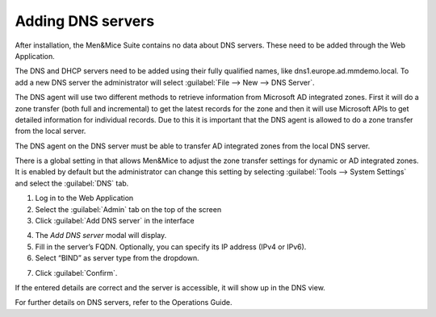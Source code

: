 .. _adding-dns:

Adding DNS servers
******************

After installation, the Men&Mice Suite contains no data about DNS servers. These need to be added through the Web Application.

The DNS and DHCP servers need to be added using their fully qualified names, like dns1.europe.ad.mmdemo.local. To add a new DNS server the administrator will select :guilabel:`File --> New --> DNS Server`.

The DNS agent will use two different methods to retrieve information from Microsoft AD integrated zones.  First it will do a zone transfer (both full and incremental) to get the latest records for the zone and then it will use Microsoft APIs to get detailed information for individual records.  Due to this it is important that the DNS agent is allowed to do a zone transfer from the local server.

.. image:: ../../images/add-dns-arch-old.png
  :width: 80%
  :align: center

The DNS agent on the DNS server must be able to transfer AD integrated zones from the local DNS server.

There is a global setting in that allows Men&Mice to adjust the zone transfer settings for dynamic or AD integrated zones. It is enabled by default but the administrator can change this setting by selecting :guilabel:`Tools --> System Settings` and select the :guilabel:`DNS` tab.

1. Log in to the Web Application
2. Select the :guilabel:`Admin` tab on the top of the screen
3. Click :guilabel:`Add DNS server` in the interface

.. image:: ../../images/add-dns.png
  :width: 60%
  :align: center

4. The *Add DNS server* modal will display.
5. Fill in the server’s FQDN. Optionally, you can specify its IP address (IPv4 or IPv6).
6. Select “BIND” as server type from the dropdown.

.. image:: ../../images/add-dns-modal.png
  :width: 30%
  :align: center

7. Click :guilabel:`Confirm`.

If the entered details are correct and the server is accessible, it will show up in the DNS view.

For further details on DNS servers, refer to the Operations Guide.
